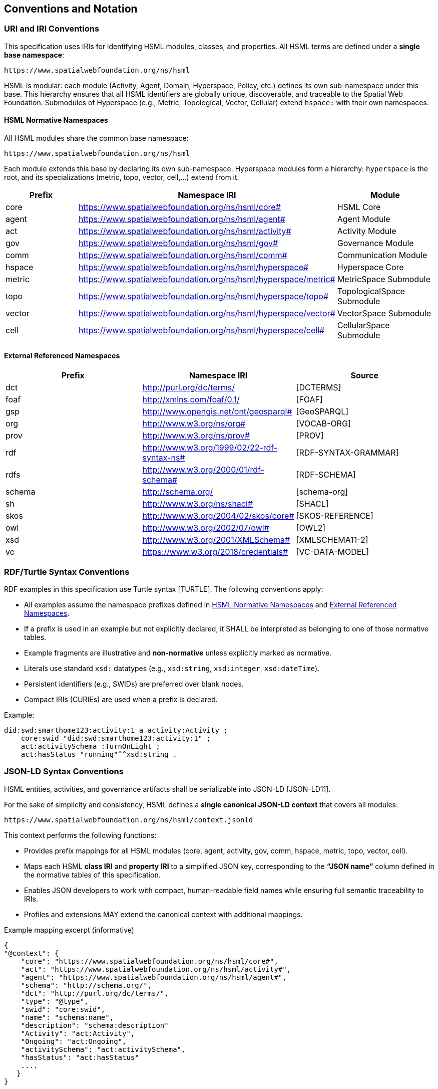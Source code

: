 == Conventions and Notation

=== URI and IRI Conventions

This specification uses IRIs for identifying HSML modules, classes, and properties.
All HSML terms are defined under a **single base namespace**:

----
https://www.spatialwebfoundation.org/ns/hsml
----

HSML is modular: each module (Activity, Agent, Domain, Hyperspace, Policy, etc.) defines its own sub-namespace under this base.
This hierarchy ensures that all HSML identifiers are globally unique, discoverable, and traceable to the Spatial Web Foundation.
Submodules of Hyperspace (e.g., Metric, Topological, Vector, Cellular) extend `hspace:` with their own namespaces.

==== HSML Normative Namespaces

All HSML modules share the common base namespace:

----
https://www.spatialwebfoundation.org/ns/hsml
----

Each module extends this base by declaring its own sub-namespace.
Hyperspace modules form a hierarchy: `hyperspace` is the root, and its specializations (metric, topo, vector, cell,...) extend from it.

[options="header"]
|===
|Prefix |Namespace IRI |Module

|core |https://www.spatialwebfoundation.org/ns/hsml/core# |HSML Core
|agent|https://www.spatialwebfoundation.org/ns/hsml/agent#|Agent Module
|act |https://www.spatialwebfoundation.org/ns/hsml/activity# |Activity Module
|gov|https://www.spatialwebfoundation.org/ns/hsml/gov#|Governance Module
|comm |https://www.spatialwebfoundation.org/ns/hsml/comm# |Communication Module
|hspace |https://www.spatialwebfoundation.org/ns/hsml/hyperspace# |Hyperspace Core
|metric |https://www.spatialwebfoundation.org/ns/hsml/hyperspace/metric#|MetricSpace Submodule
|topo |https://www.spatialwebfoundation.org/ns/hsml/hyperspace/topo#|TopologicalSpace Submodule
|vector |https://www.spatialwebfoundation.org/ns/hsml/hyperspace/vector#|VectorSpace Submodule
|cell |https://www.spatialwebfoundation.org/ns/hsml/hyperspace/cell#|CellularSpace Submodule
|===

==== External Referenced Namespaces

[options="header"]
|===
|Prefix |Namespace IRI |Source

|dct|http://purl.org/dc/terms/ |[DCTERMS]
|foaf |http://xmlns.com/foaf/0.1/|[FOAF]
|gsp|http://www.opengis.net/ont/geosparql# |[GeoSPARQL]
|org|http://www.w3.org/ns/org# |[VOCAB-ORG]
|prov |http://www.w3.org/ns/prov#|[PROV]
|rdf|http://www.w3.org/1999/02/22-rdf-syntax-ns# |[RDF-SYNTAX-GRAMMAR]
|rdfs |http://www.w3.org/2000/01/rdf-schema# |[RDF-SCHEMA]
|schema |http://schema.org/|[schema-org]
|sh |http://www.w3.org/ns/shacl# |[SHACL]
|skos |http://www.w3.org/2004/02/skos/core#|[SKOS-REFERENCE]
|owl|http://www.w3.org/2002/07/owl#|[OWL2]
|xsd|http://www.w3.org/2001/XMLSchema# |[XMLSCHEMA11-2]
|vc |https://www.w3.org/2018/credentials#|[VC-DATA-MODEL]
|===

=== RDF/Turtle Syntax Conventions

RDF examples in this specification use Turtle syntax [TURTLE].
The following conventions apply:

* All examples assume the namespace prefixes defined in <<HSML Normative Namespaces>> and <<External Referenced Namespaces>>.
* If a prefix is used in an example but not explicitly declared, it SHALL be interpreted as belonging to one of those normative tables.
* Example fragments are illustrative and **non-normative** unless explicitly marked as normative.
* Literals use standard `xsd:` datatypes (e.g., `xsd:string`, `xsd:integer`, `xsd:dateTime`).
* Persistent identifiers (e.g., SWIDs) are preferred over blank nodes.
* Compact IRIs (CURIEs) are used when a prefix is declared.

Example:

[source,turtle]
----
did:swd:smarthome123:activity:1 a activity:Activity ;
    core:swid "did:swd:smarthome123:activity:1" ;
    act:activitySchema :TurnOnLight ;
    act:hasStatus "running"^^xsd:string .
----


=== JSON-LD Syntax Conventions

HSML entities, activities, and governance artifacts shall be serializable into JSON-LD [JSON-LD11].

For the sake of simplicity and consistency, HSML defines a **single canonical JSON-LD context** that covers all modules:

----
https://www.spatialwebfoundation.org/ns/hsml/context.jsonld
----

This context performs the following functions:

* Provides prefix mappings for all HSML modules (core, agent, activity, gov, comm, hspace, metric, topo, vector, cell).
* Maps each HSML **class IRI** and **property IRI** to a simplified JSON key, corresponding to the **“JSON name”** column defined in the normative tables of this specification.
* Enables JSON developers to work with compact, human-readable field names while ensuring full semantic traceability to IRIs.
* Profiles and extensions MAY extend the canonical context with additional mappings.


.Example mapping excerpt (informative)
[source,json]
----
{
"@context": {
    "core": "https://www.spatialwebfoundation.org/ns/hsml/core#",
    "act": "https://www.spatialwebfoundation.org/ns/hsml/activity#",
    "agent": "https://www.spatialwebfoundation.org/ns/hsml/agent#",
    "schema": "http://schema.org/",
    "dct": "http://purl.org/dc/terms/",
    "type": "@type",
    "swid": "core:swid",
    "name": "schema:name",
    "description": "schema:description"
    "Activity": "act:Activity",
    "Ongoing": "act:Ongoing",
    "activitySchema": "act:activitySchema",
    "hasStatus": "act:hasStatus"
    ....
   }
}
----

.Example instance
[source,json]
----
{
"@context": "https://www.spatialwebfoundation.org/ns/hsml/context.jsonld",
    "id": "did:swid:smarthome123:activity:1",
    "@id": "did:swid:smarthome123:activity:1",
    "@type": "Activity",
    "swid": "did:swd:smarthome123:activity:1",
    "activitySchema": "did:swd:smarthome123:schemas:TurnOnLight",
    "hasStatus": "Ongoing",
    "name": "Turn on light",
    "description": "Switches on the living room light"
}
----


=== SHACL Shape Syntax and Annotations

Validation in HSML is expressed using SHACL shapes [SHACL].
The following conventions apply:

* Shapes are defined in Turtle syntax with the `sh:` namespace.
* If prefixes appear in a SHACL example without being explicitly declared, they SHALL be interpreted using the mappings in <<HSML Normative Namespaces>> or <<External Referenced Namespaces>>.
* NodeShapes target specific HSML classes (e.g., `activity:Activity`).
* Property shapes specify expected predicates, datatypes, or cardinality constraints.
* HSML-specific annotations (e.g., `hsml:parameter`, `hsml:precondition`) may extend SHACL for Activity schemas.
* Shapes may serve as **Activity payload templates**, validating inputs and outputs.

Example:

[source,turtle]
----
:TurnOnLightShape a sh:NodeShape ;
    sh:targetClass act:Activity ;
    sh:property [
        sh:path act:hasStatus ;
        sh:datatype xsd:string ;
        sh:in (act:Planned, act:Ongoing, act:Completed`, act:Failed) ;
        sh:minCount 1 ;
        sh:maxCount 1 ;
] .
----